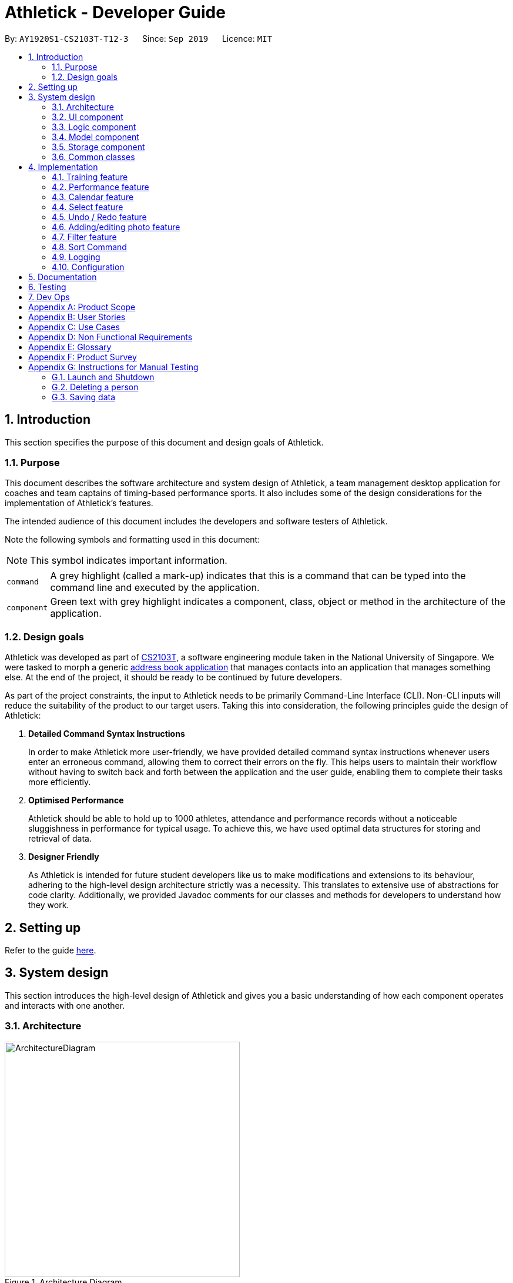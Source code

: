 = Athletick - Developer Guide
:site-section: DeveloperGuide
:toc:
:toc-title:
:toc-placement: preamble
:sectnums:
:imagesDir: images
:stylesDir: stylesheets
:xrefstyle: full
ifdef::env-github[]
:tip-caption: :bulb:
:note-caption: :information_source:
:warning-caption: :warning:
endif::[]
:repoURL: https://github.com/AY1920S1-CS2103T-T12-3/main/tree/master

By: `AY1920S1-CS2103T-T12-3`      Since: `Sep 2019`      Licence: `MIT`

== Introduction

This section specifies the purpose of this document and design goals of Athletick.

=== Purpose

This document describes the software architecture and system design of Athletick, a team management desktop
application for coaches and team captains of timing-based performance sports. It also includes some of the design
considerations for the implementation of Athletick's features.

The intended audience of this document includes the developers and software testers of Athletick.


// tag::symbol[]

Note the following symbols and formatting used in this document:

NOTE:  This symbol indicates important information.

[horizontal]

`command`:: A grey highlight (called a mark-up) indicates that this is a command that can be typed into the command
line and executed by the application.

`[green]#component#`:: Green text with grey highlight indicates a component, class, object or method in the architecture of the application.

// end::symbol[]

//====

=== Design goals

Athletick was developed as part of https://nusmods.com/modules/CS2103T/software-engineering[CS2103T], a software engineering module taken in the National University of Singapore. We were tasked to morph a generic https://se-education.org/addressbook-level3/[address book application] that manages contacts into an application that manages something else. At the end of the project, it should be ready to be continued by future developers.

As part of the project constraints, the input to Athletick needs to be primarily Command-Line Interface (CLI).
Non-CLI inputs will reduce the suitability of the product to our target users. Taking this into consideration,
the following principles guide the design of Athletick:

. **Detailed Command Syntax Instructions**
+
In order to make Athletick more user-friendly, we have provided detailed command syntax instructions whenever users enter an erroneous command, allowing them to correct their errors on the fly. This helps users to maintain their workflow without having to switch back and forth between the application and the user guide, enabling them to complete their tasks more efficiently.

. **Optimised Performance**
+
Athletick should be able to hold up to 1000 athletes, attendance and performance records without a noticeable
sluggishness in performance for typical usage. To achieve this, we have used optimal data structures for storing
and retrieval of data.


. **Designer Friendly**
+
As Athletick is intended for future student developers like us to make modifications and extensions to its behaviour,
adhering to the high-level design architecture strictly was a necessity. This translates to extensive use of
abstractions for code clarity. Additionally, we provided Javadoc comments for our classes and methods for developers to
understand how they work.

== Setting up

Refer to the guide <<SettingUp#, here>>.

== System design

This section introduces the high-level design of Athletick and gives you a basic understanding of how each component
operates and interacts with one another.

[[Design-Architecture]]
=== Architecture

.Architecture Diagram
image::ArchitectureDiagram.png[width=400]

The *_Architecture Diagram_* given above explains the high-level design of Athletick. Given below is a quick overview of each component.

`[green]#Main#` has two classes called link:{repoURL}/src/main/java/seedu/address/Main.java[`[green]#Main#`] and
link:{repoURL}/src/main/java/seedu/address/MainApp.java[`[green]#MainApp#`]. It is responsible for,

* At app launch: Initializes the components in the correct sequence, and connects them up with each other.
* At shut down: Shuts down the components and invokes cleanup method where necessary.

<<Design-Commons,*`[green]#Commons#`*>> represents a collection of classes used by multiple other components.
The following class plays an important role at the architecture level:

* `[green]#LogsCenter#` : Used by many classes to write log messages to the App's log file.

The rest of the App consists of four components.

* <<Design-Ui,*`[green]#UI#`*>>: Displays the UI of Athletick.
* <<Design-Logic,*`[green]#Logic#`*>>: Executes commands from the user.
* <<Design-Model,*`[green]#Model#`*>>: Holds the data of Athletick in-memory.
* <<Design-Storage,*`[green]#Storage#`*>>: Reads data from, and writes data to, the hard disk.

Each of the four components

* Defines its _API_ in an interface with the same name as the Component.
* Exposes its functionality using a `[green]#{Component Name}Manager#` class.

For example, the `[green]#Logic#` component (refer to the class diagram given below) defines it's API in the
`[green]#Logic.java#` interface and exposes its functionality using the `[green]#LogicManager.java#` class.

.Class Diagram of the Logic Component
image::LogicComponent.png[]

[discrete]
==== How the architecture components interact with each other

The _Sequence Diagram_ below shows how the components interact with each other for the scenario where the user issues the command `delete 1`.

.Component Interactions for `delete 1` Command
image::ArchitectureSequenceDiagram.png[width=500]

The sections below give more details of each component.

[[Design-Ui]]
=== UI component

.Structure of the UI Component
image::UiClassDiagram.png[width="700"]

*API* : link:{repoURL}/src/main/java/seedu/address/ui/Ui.java[`[green]#Ui.java#`]

The UI consists of a `[green]#MainWindow#` that is made up of parts e.g.`[green]#CommandBox#`,
`[green]#ResultDisplay#`, `[green]#PersonListPanel#`, `[green]#StatusBarFooter#` etc. All these, including the
`[green]#MainWindow#`, inherit from the abstract
`[green]#UiPart#` class.

The `[green]#UI#` component uses JavaFx UI framework. The layout of these UI parts are defined in matching `.fxml`
files that
are in the `src/main/resources/view` folder. For example, the layout of the
link:{repoURL}/src/main/java/seedu/address/ui/MainWindow.java[`[green]#MainWindow#`] is specified in
link:{repoURL}/src/main/resources/view/MainWindow.fxml[`[green]#MainWindow.fxml#`]

The `[green]#UI#` component,

* Executes user commands using the `[green]#Logic#` component.
* Listens for changes to `[green]#Model#` data so that the UI can be updated with the modified data.

[[Design-Logic]]
=== Logic component

[[fig-LogicClassDiagram]]
.Structure of the Logic Component
image::LogicComponent.png[]

*API* :
link:{repoURL}/src/main/java/seedu/address/logic/Logic.java[`[green]#Logic.java#`]

.  `[green]#Logic#` uses the `[green]#AthletickParser#` class to parse the user command.
.  This results in a `[green]#Command#` object which is executed by the `[green]#LogicManager#`.
.  The command execution can affect the `[green]#Model#` (e.g. adding a person).
.  The result of the command execution is encapsulated as a `[green]#CommandResult#` object which is passed back to the
`[green]#Ui#`.
.  In addition, the `[green]#CommandResult#` object can also instruct the `[green]#Ui#` to perform certain actions, such
as displaying help to the user.

Given below is the Sequence Diagram for interactions within the `[green]#Logic#` component for the `[green]#execute
("delete 1")#` API call.

.Interactions Inside the Logic Component for the `delete 1` Command
image::DeleteSequenceDiagram.png[]

NOTE: The lifeline for `[green]#DeleteCommandParser#` should end at the destroy marker (X) but due to a limitation of
PlantUML, the lifeline reaches the end of diagram.

[[Design-Model]]
=== Model component

.Structure of the Model Component
image::ModelComponent.png[]

*API* : link:{repoURL}/src/main/java/seedu/address/model/Model.java[`[green]#Model.java#`]

The `[green]#Model#`,

* stores a `[green]#UserPref#` object that represents the user's preferences.
* stores the Address Book data.
* exposes an unmodifiable `[green]#*ObservableList<Person>*#` that can be 'observed' e.g. the UI can be bound to this
list so that the UI automatically updates when the data in the list change.
* does not depend on any of the other three components.

[NOTE]
As a more OOP model, we can store a Tag list in `[green]#Athletick#`, which `[green]#Person#` can reference. This would
allow `[green]#Athletick#` to only require one `[green]#Tag#` object per unique `[green]#Tag#`, instead of each
`[green]#Person#` needing their own `[green]#Tag#`
object. An example of how such a model may look like is given below. +
 +
image:BetterModelClassDiagram.png[]

[[Design-Storage]]
=== Storage component

.Structure of the Storage Component
image::storage_classdiagram.png[]

*API* : link:{repoURL}/src/main/java/seedu/address/storage/Storage.java[`[green]#Storage.java#`]

The `[green]#Storage#` component saves the following data in json format and reads it back as objects when
a new session of Athletick is started.

* `[green]#UserPref#` data
* `[green]#Athletick#` data (athlete list)
* `[green]#Performance#` data (`[green]#Event#` and `[green]#Record#`)
* `[green]#TrainingManager#` data (`[green]#Training#`)

`[green]#Performance#` and `[green]#TrainingManager#` rely on `[green]#JsonAdaptedPerson#` as well, since a
performance and training record also stores the athlete it is referring to.

[[Design-Commons]]
=== Common classes

Classes used by multiple components are in the `[green]#seedu.addressbook.commons#` package.

== Implementation

This section describes some noteworthy details on how certain features are implemented. We have included our design considerations for you to understand our decision making processes.

// tag::entire_training[]

// tag::training_structure[]
=== Training feature

*Athletick* allows users to record training information like the date of training and an athlete's attendance. This
is done using a `training` command. With this information recorded, *Athletick* allows users to get the team's
overall attendance rate, and get an overview of all training sessions in a month.

==== Implementation
A `[green]#Training#` class stores the training information. To facilitate management of trainings, a
`[green]#TrainingManager#` class stores all the `[green]#Training#` sessions. The class diagram below shows the
interaction of different components to produce the training feature.

.Class diagram of the training feature components
image::training_class_diagram.png[]

A training session is represented by a `[green]#Training#` class and it contains information like the date of
training and training attendance. The `[green]#AthletickDate#` class represents the date of a training session in
`[green]#Training#`. This class is shared across both the frontend and backend of the application, allowing training
information to be used in other features that use `[green]#AthletickDate#`. A `[green]#HashMap<Person, Boolean>#` represents attendance in
`[green]#Training#` and indicates whether a `[green]#Person#` has attended that training session. If a
`[green]#Person#` attended, the value associated with him in the `[green]#HashMap<Person, Boolean>#` will be true,
and false if he did not attend.

The `[green]#TrainingCommand#` is an abstract class that extends the `[green]#Command#` class and allows users to
record training sessions. Users have the ability to add training sessions by indicating members present or members
absent using the `training` or `training -a` commands. The `[green]#TrainingCommandPresent#` and
`[green]#TrainingCommandAbsent#` are classes that extend `[green]#TrainingCommand#` which allows for this
polymorphism. They are created by the `[green]#TrainingCommandParser#` class.

A `[green]#TrainingManager#` stores and manages all `[green]#Training#` sessions in *Athletick*. It contains a
list which is used to maintain information of multiple trainings. A `[green]#Training#` is added to this list
whenever a user executes a `training` command. The activity diagram below shows how training information is
stored after a user executes the `training` command.

.Activity diagram showing execution of `training` command
image::training_command_activity_diagram.png[]

`[green]#TrainingManager#` also provides functions for users to calculate the attendance rate of one individual, or
the entire team. The following operations are used for this feature:

* `[green]#TrainingManager#getPersonAttendanceRateString#` -- Returns the person's overall attendance rate in String
format.
* `[green]#TrainingManager#getAttendanceRateOfAll#` - Returns a list of everyone's attendance rate.


These operations are used by the `select`, `attendance` and `view attendance` commands. The following sequence diagram
shows how the `TrainingManager` provides other components with attendance rates.

.Sequence diagram showing how `view attendance` command gets attendance rate
image::view_attendance_sequence_diagram.png[]

// end::training_structure[]

`[green]#TrainingManager#` also allows users to get the attendance of one particular training using the following
operation:

* `[green]#TrainingManager#getTrainingAttendanceListOnDate#` -- Returns training attendance on the specified date.

The sequence diagram below shows a use case of how training attendance is obtained from `[green]#TrainingManager#`
when a `calendar` command is executed.

.Sequence diagram showing how `calendar` command gets training attendance
image::calendar_sequence_diagram.png[]

// tag::training_design[]

==== Design Considerations
This section contains some of our considerations for the training feature.

===== Aspect: How to store attendance information of an individual.

[width="100%", cols="1, 5, 5"]
|===
||*Alternative 1:* Make extensions to the `[green]#AddressBook#` by storing and tagging each `[green]#Person#` with
number of trainings attended and total number of trainings.
|*Alternative 2 (Current Choice):* Create separate classes to manage training information.

|*Pros*
|It is easy to implement.
|Allows storing of specific training information without depending on the `[green]#AddressBook#`. This also allows new
features to be easily introduced to training in the future.

|*Cons*
|Violates software engineering principles (single responsibility principle) and is not useful when we want more
detailed information (attendance on specific date) about a training session.
|More time needed to design system architecture.
|===

Reason for choosing alternative 2: `[green]#Training#` and `[green]#TrainingManager#` are created as standalone
classes to contain training information. We intend to introduce new features (e.g. training category) in the future and this
implementation allows us to easily do so.

===== Aspect: Which data structure to store training attendance.

[width="100%", cols="1, 5, 5"]
|===
||*Alternative 1:* Use a linked list to store training attendance.
|*Alternative 2 (Current Choice):* Use a hash table to store training attendance.

|*Pros*
|Most intuitive way to maintain training attendance. Also provides us with functions to easily access and edit data.
|Makes obtaining information much quicker.

|*Cons*
|Accessing attendance and attendance rate of one person takes more time.
|Requires more effort to maintain and requires coding of new functions to edit data.
|===

Reason for choosing alternative 2: The `select` and `attendance` commands require the attendance rate of only one
person and a hash table provides us with the fastest access time to access attendance information of one person.

===== Aspect: How to edit training information.

[width="100%", cols="1, 5, 5"]
|===
||*Alternative 1 (Current Choice)*: Edit by replacing an existing training with a new training on the same date.
|*Alternative 2:* Create a command to support editing of training.

|*Pros*
|Users will not need to type lengthy edit commands.
|More intuitive to a user who wants to edit.

|*Cons*
|Unable to support multiple trainings on same date.
|Users have the option to edit date, attendance and even add a person which will require lengthy commands.
|===

Reason for choosing alternative 1: Editing training information would require typing long commands which will be very
time-consuming and this defeats the purpose of having a command line interface. Editing training by replacing an old
one with the `training` command makes it editing much quicker.

// end::training_design[]
// end::entire_training[]

// tag::performance_intro[]

=== Performance feature

Athletick allows users to record an athlete's performance details from timed trials.
With this information recorded, Athletick allows users to get an overview of the team's capability and
progress in specific events.

==== Implementation

This section explains how `[green]#Performance#` is implemented in Athletick.

// end::performance_intro[]

It is split into 4 sections.

. Overview
. Adding and deleting of  `[green]#Event#`
. Adding and deleting of  `[green]#Record#`
. Viewing of  `[green]#Event#` and  `[green]#Record#`

===== Overview

// tag::performance_overview[]

`[green]#ModelManager#` has a `[green]#Performance#`, which has a `[green]#UniqueEventList#`.
Every `[green]#Event#` in Athletick is stored in this `[green]#UniqueEventList#`.
The class diagram below shows how the different components mentioned interact with one another.

.Class diagram for showing how Performance is implemented with Model and Logic.
image::performance_classdiagram.png[width=400]

As the name suggests, all `[green]#Event#` names are unique in `[green]#UniqueEventList#`.
This is ensured by `[green]#UniqueEventList#contains()#` that checks whether there is an `[green]#Event#`
with the same name before the `[green]#Event#` is added.

Every event has its own https://docs.oracle.com/en/java/javase/11/docs/api/java.base/java/util/HashMap.html[HashMap]
where performances under this event are stored.
The _key_ of the HashMap is the `[green]#Person#` that the performance records will be under, while the _value_
of the HashMap is a list of `[green]#Record#` s under the `[green]#Person#`.

This structure allows each `[green]#Person#` to have multiple `[green]#Record#` s stored in Athletick so
their progress over time can be analysed using the `[green]#AthletickDate#` and `[green]#Timing#`
attributes in `[green]#Record#`. Additionally, an athlete's records can be easily retrieved by calling the
`[green]#HashMap#get()#` method.

`[green]#Event#` s are added using the `[green]#EventCommand#`, and `[green]#Record#` s are added using the
 `[green]#PerformanceCommand#`. In these commands, changes to `[green]#UniqueEventList#` are called through
  `[green]#Model#` in `[green]#EventCommand#execute()#` and `[green]#PerformanceCommand#execute()#` since
  `[green]#Model#` carries a common copy of all the data stored in Athletick.

The _Observer Pattern_ is adopted when displaying `[green]#Performance#` data through the `[green]#UI#`.
`[green]#Model#` exposes an unmodifiable `[green]#ObservableList<Event>#` through
`[green]#Model#getPerformance#` that returns a `[green]#ReadOnlyPerformance#`. It can be 'observed'
and is updated accordingly when data in `[green]#Performance#` changes.
// end::performance_overview[]

===== Function 1: Adding and Deleting of Event

// tag::performance_event[]
The following sequence diagram illustrates what happens in `[green]#Logic#` and `[green]#Model#` when in an
example scenario when `event freestyle 50m` is given as a user input (ie. when the user adds the `freestyle
50m` event).

.Sequence diagram showing the operations in Logic and Model when an event is added.
image::addevent_sequencediagram.png[width="600"]

Deleting an event (with `[green]#DeleteEventCommand#`) does the opposite. The input `delete -e freestyle
50m` will call `[green]#Model#deleteEvent()#`, after making sure the event exists in Athletick by getting a
boolean from `[green]#Model#hasEvent()#`.
// end::performance_event[]

===== Function 2: Adding and Deleting of Record

// tag::performance_record[]
Operations for `[green]#Record#` - adding and deleting - work similarly to that of `[green]#Event#` as well,
except there are more methods involved as there is a greater degree of nesting.

The workflow for adding a record can be illustrated by the Activity Diagram below.

.Activity diagram showing how a Record is added to an Event.
image::addrecord_activitydiagram.png[width="700"]
// end::performance_record[]

===== Function 3: Viewing of Event and Record

// tag::performance_view[]

Users can also view all `[green]#Record#` s under an `[green]#Event#` using `view records e/EVENT_NAME`.
The following sequence diagrams illustrate how the `[green]#Logic#`, `[green]#Ui#` and
`[green]#Model#` work together when `[green]#Record#` viewing is executed.

.Sequence diagram showing how Records are viewed. Interactions in the RecordsPanel are omitted and shown in a separate sequence diagram below.
image::viewrecords_sequencediagram.png[width="500"]

.Reference frame for interactions in the RecordsPanel in the previous sequence diagram.
image::recordspanel_sequencediagram.png[width="350"]

// end::performance_view[]

// tag::performance_designconsiderations[]

==== Design Considerations

This section explains the factors that we took into consideration when deciding on how different
aspects of `[green]#Performance#` should be implemented.

===== Aspect: Method of storing performance records for athletes.

Performance records are currently stored in a list for each athlete. Each list is saved as a value for the
athlete key in a Performance HashMap.

[width="100%", cols="1, 5, 5"]
|===
|| *Alternative 1 (Current Choice): Use a HashMap of Persons as keys and a list of Records as values.*
| *Alternative 2: Create a class that has Persons and list of Records as attributes and store instances of
this class in a list.*

|**Pros**
a|* Retrieving athlete's individual records is fast - it can be done in O(1) time
a|* Checking of records can be done with a simple for-loop

|**Cons**
a|* Checking requires using an iterator or a lambda operation (requires variables to be declared as final,
making retrieval of data troublesome)
* Retrieving by values (eg. date of record) is difficult as it requires traversing through the HashMap and
checking the individual records' dates
a|* Adding of records is susceptible to errors as duplicate persons can be added
* Creating our own data structure results in overheads in testing and creating our own helper methods
* Retrieving an athlete's individual records in O(1) time requires the athlete's index in the list, which
is not always known

|===

**Reason for choice of Alternative 1:**

* Retrieving from a HashMap is fast, which fulfils one of our non-functional requirements of being able to support a database of 1000 athletes
* Using an _athlete-records_ relationship is similar to the _key-value_ relationship in HashMap so the
existing methods that are in the HashMap API are relevant

===== Aspect: Method of displaying events and records to users.

Viewing events and records are separate commands in Athletick.

To view events, the command is `view performance`. Users will be shown a list of all the events they have
in Athletick.

To view records under a certain event, the command is `view records EVENT_NAME`. Users will be shown a
graph on each athlete's records under this event.

[width="100%", cols="1, 5, 5"]
|===
|| *Alternative 1 (Current Choice): Display events and records separately.*
| *Alternative 2: Display all records under all events.*

|**Pros**
a|* Viewing events, followed by "zooming" into a particular event's records gives users a more immersive
experience
a|* Navigating is simple as viewing events and its records require only one command

|**Cons**
a|* Getting an overview of all events and its respective records is not possible
* Supporting 2 commands results in overhead in parsing the command and creating the relevant `[green]#Ui#`
in the feature box
a|* Displaying of information will require a lot of scrolling (since the feature box is limited in size) and
can be difficult when the event of interest is located at the end
|===

**Reason for choice of Alternative 1:**

* Allowing users to look at the records under their event of interest gives them more control over what they want to see
* Navigating from event overview to a particular event mimics how people navigate in apps - tapping on a
chat title (in this case, viewing records for a particular event), to see the whole conversation (record
details for a particular event)

// end::performance_designconsiderations[]

// tag::calendar[]
=== Calendar feature

To allow users to retrieve training and performance records using the date they were recorded on, Athletick has a calendar feature which provides 2 main functions:

. Displays an overview of training and performance records in a selected month

. Displays training and performance records entered on a specific date

==== Implementation

The implementation of the above functions will be described separately in this section.

===== Function 1: Displays an overview of training and performance records in a selected month

There are 2 commands that users can issue to perform function 1:

. `view calendar`: Displays calendar for the current month.

. `calendar MMYYYY`: Displays calendar for the month specified by the user.

The following sequence diagram shows you how the `calendar MMYYYY` (e.g. `calendar 012019` where `012019` corresponds to January 2019) command works.

.Interactions inside the `[green]#UI#` and `[green]#Logic#` components for the `calendar 012019` Command
image::CalendarCommandSequenceDiagram1.png[width="550"]

Upon completion of the above execution, the calendar for January 2019 will be displayed to the user.

The `view calendar` command is similar except that `[green]#displayCalendar(CommandResult)#` is called instead of `[green]#displayCalendarWithDate(CommandResult)#` and the `[green]#CalendarPanel#` class is instantiated _without_ an `[green]#AthletickDate#` specified by the user. The calendar displayed to the user will reflect the current month and year since date is not specified by the user.

The following activity diagram summarises what happens when a user wants to perform function 1.

.Activity diagram showing what happens when a user wants to  perform function 1
image::Function1ActivityDiagram.png[width=200]

Function 1 is facilitated by the `[green]#CalendarPanel#` class. It extends `[green]#UiPart<Region>#` and represents the calendar using a `[green]#GridPane#` with dimensions of 7 by 6 (42 cells). Additionally, it implements the following operations:

* `[green]#CalendarPanel#retrieveCurrentDate()#` -- Retrieves the details of today's date to be used as the title of the calendar feature and for rendering the displayed month on the calendar when the user does not provide a specific month to view.
* `[green]#CalendarPanel#retrieveProvidedDate(AthletickDate)#` -- Retrieves the details of the date provided by the user for rendering the displayed month on the calendar.
* `[green]#CalendarPanel#initialiseSelectedDate()#` -- Fills up all the 42 cells of the `[green]#GridPane#` with their respective days based on the selected month by the user. Days of the previous and next month used to fill up the remaining cells are marked in a lighter colour.

+
In addition, days with training or performance records will be marked with a small green or purple dot indicator respectively.

These operations are performed when an instance of the `[green]#CalendarPanel#` class is created in the `[green]#MainWindow#` class. An instance of `[green]#CalendarPanel#` is created when the `[green]#CommandResult#` obtained in `[green]#MainWindow#` after the execution of the user's command contains a `[green]#Feature#` corresponding to a calendar and an _optional_ `[green]#AthletickDate#`.

The sequence diagram below shows you what happens when the `[green]#CalendarPanel#` class is instantiated.

.Interactions inside the `[green]#UI#` and `[green]#Model#` components when `[green]#CalendarPanel#` is instantiated
image::CalendarConstructorSequenceDiagram.png[width="550"]

With reference to the above diagram, if `[green]#hasTrainingOn(AthletickDate)#` returns true, a green dot indicator will be added to the cell of the `[green]#GridPane#`. Similarly, if `[green]#hasPerformanceOn(AthletickDate)#` returns true, a purple dot indicator will be added.

Upon completion of the above execution, all 42 cells `[green]#GridPane#` will be filled with a number corresponding to the day of the month. Days with training or performance records will be marked with a green or purple dot indicator respectively. The following diagram depicts how each individual cell will look like.

image::CellResult.png[width="300"]

===== Function 2: Displays training and performance records entered on a specific date

In order to perform function 2, the user issues the `calendar DDMMYYYY` command (e.g. `calendar 01012019` where `01012019` corresponds to 1st January 2019).

The following sequence diagram shows you how the `calendar DDMMYYYY` (e.g. `calendar 01012019`) operation works.

.Interactions inside the `[green]#UI#` and `[green]#Logic#` components for the `calendar 01012019` command
image::CalendarCommandSequenceDiagram2.png[width="550"]

Upon completion of the above execution, the attendance and performance records for 1st January 2019 will be displayed to the user.

The following activity diagram summarises what happens when a user issues the `calendar DDMMYYYY` command.

.Activity diagram showing what happens when a user issues the `calendar DDMMYYYY` command
image::Function2ActivityDiagram.png[width="500"]

Function 2 is facilitated by `[green]#CalendarDetailPanel#`. It extends `[green]#UiPart<Region>#` and displays the attendance and performance records for a date specified by the user. Additionally, it implements the following operations:

* `[green]#CalendarDetailPanel#displayAttendanceChart()#` -- Calculates and displays a pie chart showing overall team attendance percentage for the specified date.
* `[green]#CalendarDetailPanel#displayAttendanceTable()#` -- Retrieves and displays a table with the athletes' names in the first column and their attendance (marked with a tick or cross) in the second column.
* `[green]#CalendarDetailPanel#displayPerformanceStats()#` -- Displays the total number of performance records recorded on the specified date.
* `[green]#CalendarDetailPanel#displayPerformanceTable()#` -- Retrieves and displays the performance records recorded on the specified date. Records are grouped according to the event they belong to.

These operations are performed when an instance of `[green]#CalendarDetailPanel#` is created in the `[green]#MainWindow#` class. An instance of `CalendarDetailPanel` is created when the `[green]#CommandResult#` obtained after executing the user's command contains a `[green]#Feature#` corresponding to a calendar and an `[green]#AthletickDate#`.

The sequence diagram below shows you what happens when the `[green]#CalendarDetailPanel#` class is instantiated.

.Interactions inside the `[green]#UI#` and `[green]#Model#` components when `[green]#CalendarPanel#` is instantiated
image::CalendarDetailConstructor.png[]

Upon completion of the above execution, training and performance records recorded on the specified date will be displayed to the user.

==== Design considerations

This section contains some of our design considerations for the calendar feature.

===== Aspect: Whether to display information using a monthly calendar or a list only containing dates in a month with training or performance records

[width="100%", cols="1, 5, 5"]
|===
|
a|**Alternative 1 (Current Choice)**: Use a monthly calendar
a|**Alternative 2**: Use a monthly list

|**Pros**
a|* Displays information more clearly especially when users have a large number of training and performance records in a month
 * Allows for future expansion of calendar feature with more date-related functionalities (e.g. planning of training programme in advance)
a|* Displays information more concisely if users have a small amount of training and performance records in a month

|**Cons**
a|* Increases difficulty of implementation
a|* Displays information in rows and columns which is no better than using Excel

|===

**Reasons for choice of alternative 1:**

* Alternative 1 displays information more clearly when users have a large amount of training and performance information, which is a probable scenario in the case of sports teams. In contrast, alternative 2 uses a list similar to Excel which we are trying to improve upon.
* Alternative 1 abides by our design principle to keep **Athletick** designer friendly since future developers can expand upon it and implement more date-related functionalities.

===== Aspect: How to display calendar for a month

[width="100%", cols="1, 5, 5"]
|===
|
a|**Alternative 1 (Current Choice)**: Display using a fixed 7 by 6 `[green]#GridPane#`, fill up left over days with days from previous and next month
a|**Alternative 2**: Display using a variable sized `[green]#GridPane#` that is populated with days from selected month only

|**Pros**
a|* Makes implementation easier
 * Emulates implementation by other calendar applications (e.g. Google Calendar)
a|* Maximises usage of space in the application window

|**Cons**
a|* Displays information of previous and next month which users may not be interested in
a|* Increases difficulty of implementation

|===

**Reasons for choice of alternative 1:**

* Alternative 1 is easier to implement since the dimensions of the calendar are fixed so we do not have to recalculate it constantly. The ease of implementation is important given the tight deadlines we have to contend with in our software engineering module.
* Alternative 1 emulates the implementation of other successful calendar applications (e.g. Google Calendar) so we do not have to reinvent the wheel.
// end::calendar[]
===== Aspect: How the user can display the attendance and performance data on a specific date

[width="100%", cols="1, 5, 5"]
|===
|
a|**Alternative 1 (Current Choice)**: Use one `calendar DDMMYYYY` command to view _both_ attendance and performance records on the specified date
a|**Alternative 2**: Use two separate commands to view attendance and performance records _separately_ on the specified date

|**Pros**
a|* Makes access of data more efficient
a|* Allows users to have more control over what data is displayed

|**Cons**
a|* Displays both attendance and performance records on the specified date all the time
a|* Requires more flags to be added to the command syntax which makes it more complex

|===

**Reasons for choice of alternative 1:**

* Alternative 1 is more user-friendly as it reduces the number of commands users have to remember in order to access the information they want to see. In addition, attendance and performance records are displayed into separate sections in the window so the information will not be cluttered.

//tag::select[]
=== Select feature

The `select` feature allows user to view the profile of a selected athlete.

==== Implementation
The implementation of the `select` feature consists of two parts, mainly the implementation of the command and the
implementation of the UI.

The implementation of the command is facilitated by `[green]#SelectCommand#` class. It extends
`[green]#Command#` and parses the arguments using `[green]#SelectCommandParser#`. It implements one operation:

* `[green]#CommandResult#execute()#` -- Executes the selectCommand which returns the athlete selected to be displayed in
the
UI.

The implementation of the UI portion for the `select` feature  is facilitated by `[green]#InformationDisplay#`. It
extends
`[green]#UiPart<Region>#` and displays the personal information of the selected athlete. Additionally, it implements the
following operations:

* `[green]#InformationDisplay#displayPersonalInfo()#` -- Displays the personal information of the selected athlete
such as the name, email, address, phone number and other personal details.

* `[green]#InformationDisplay#performanceDisplay()#` -- Displays the performance of the selected athlete, which includes
the event, best performance and most recent performance.

An example usage scenario is given below which elaborates how the `select` feature behaves at each step.

Step 1. The user executes the `select 3` command. The command is then parsed by `[green]#SelectCommandParser#` which
creates
an instance of `[green]#SelectCommand#`. `[green]#SelectCommand#` retrieves the athlete based on the index of the list
panel on the left.
When the command is executed, the athlete selected at the specified index will be stored in `[green]#ModelManager#` as
`[green]#selectedPerson#` using the operation `[green]#Model#storePerson(Person)#`.

Step 2. After the command has been executed, the selected athlete is retrieved in the MainWindow class. It checks
whether an athlete has been selected and displays the selected athlete's personal information.

The diagram below summarises the steps of the example scenario when a user executes the `select` command:

.Activity diagram of `select` command execution
image::SelectActivityDiagram.png[width=330]

The implementation was done this way because the Ui component interacts with both the Logic and Model component.
Firstly, the Ui component takes in the input from the user and allows `[green]#SelectCommandParser#` in Logic component
to parse the argument.
After the argument has been parsed, the athlete is stored in the Model component which houses most of the data in the
app. The Ui listens for any changes made to the Model data, and updates the Ui to display the selected athlete.

The following sequence diagram shows how the `select` feature works:

.Sequence Diagram of `select` Command
image::SelectCommandSequenceDiagram.png[width=600]

==== Design considerations
There were some decisions that I had to make as I was designing the `select` feature and had to compare which methods
would better suit the application. The following consists of the design considerations for the `select` feature.

===== Aspect: How the personal information of the selected athlete will be displayed
There were a few ways how the personal information of the selected athlete could be displayed and the following
alternatives are some of the considerations I had when implementing.

[width="100%", cols="1, 5, 5, 5"]
|===
|
a| *Alternative 1 (current choice)*: Displaying it in a feature box.
a| *Alternative 2*: Displaying it in a tab form.
a| *Alternative 3*: Displaying via a pop-up.

|*Pros*
a|** Minimises the use of mouse and is in line with the other features that is utilizing the feature box.
a|** Looks more organised compared to the other alternatives.
a|** Looks neater and organised.

|*Cons*
a|** Aesthetic is not as good compared to the other alternatives.
a|** Not as intuitive to use as mouse has to be used to switch around tabs.
a|** Increase the use of mouse to close the window and may be distracting to user.

|===

Reason: Alternative 1 was chosen because it utilises more of the command line interface and we wanted to steer away
from the use of the mouse. Even those the aesthetic might not be as good as alternative 2 and 3, I felt that it was a
better choice as it was in line with the other features that my group mates were going to implement.

===== Aspect: How to select an athlete
There were two ways on how an athlete could be selected and it was between choosing by index or by name which I had
to consider.

[width="100%", cols="1, 5, 5"]
|===
|
a| Alternative 1 (current choice): Choosing by the index number.
a| Alternative 2: Choosing by name.

|*Pros*
a|** Pros: Intuitive to use and can be used with other commands such as `[green]#FindCommand#` and
`[green]#FilterCommand#` to narrow down the list of people.
a|** Pros: Can omit the filtering step and select the athlete directly.

|*Cons*
a|** Cons: Additional step of filtering the list to make it shorter before selecting an athlete.
a|** Cons: There may be 2 people with the same name and thus result in an error.

|===

Reason: In the end, I went with alternative 1 because it was more intuitive to use and was in line with some of the
other functions such as `[green]#DeleteCommand#` or `[green]#FindCommand#` which also uses index. It also reduces the
need to type out the full name of the selected athlete.
//end::select[]

//tag::undoredo[]
=== Undo / Redo feature
The `undo` command enables users to undo their previous commands while the `redo` command enables users to redo their
undone commands.

==== Undo Implementation

The `undo` command is facilitated by the `[green]#HistoryManager#`. `[green]#HistoryManager#` holds the
states of `[green]#Athletick#`, `[green]#Attendance#` and `[green]#Performance#`, which are kept in
their respective stacks governed by `[green]#HistoryManager#`. Furthermore, `[green]#HistoryManager#` also
holds the `[green]#Command#` stack that keeps track of the commands executed by the user.

Each time after the user executes a command, the command will be pushed to the
`[green]#Command#` stack. Also, following the execution of the command,
changes to either `[green]#Athletick#`,`[green]#Attendance#` or `[green]#Performance#`
will result in the new state being pushed into their respective stacks.

Given below is an example usage scenario on how the undo mechanism behaves at each step.

Step 1. The user launches the application for the first time. The `[green]#HistoryManager#` will be
initialised with the initial `[green]#Athletick#`, `[green]#Attendance#` and
`[green]#Performance#` state pushed to the respective stacks.

.Initial stacks of states
image::initialStack.png[width=350]

Step 2. The user executes the `delete -p 3` command to delete the 3rd person in the `[green]#Athletick#` list. The
delete command will be pushed into the `[green]#Command#` stack. After that,
since the `delete -p 3` command only alters the `[green]#Athletick#` state, the new `[green]#Athletick#`
state will then be pushed to the `[green]#Athletick#` stack while the `[green]#Attendance#` and
`[green]#Performance#` stacks are left untouched as their states remain the same.

.Stacks of states after `delete -p 3` command
image::afterUndoStack.png[width=350]

Step 3. The user now decides that deleting the 3rd person in the list was a mistake, and decides to undo the action
by executing the `undo` command. The `undo` command then executes the `undo` method in the
`[green]#ModelManager#`. This pops the latest command from the `[green]#Command#`
stack and the latest `[green]#Athletick#` state from the `[green]#Athletick#` stack.
It then peeks at the `[green]#Athletick#` stack to retrieve the `[green]#Athletick#` state
before `delete -p 3` command was executed.

.Stacks of states after `undo` command
image::initialStack.png[width=350]

Step 4. After retrieving the `[green]#Athletick#` state before `delete -p 3` command
was executed, we then resets the `[green]#Athletick#` state to this retrieved
`[green]#Athletick#` state. As such, the previous command will then be undone.

The following sequence diagram shows how the undo operation works:

.Sequence diagram for undo implementation
image::undoSQ.png[width="400"]


==== Redo Implementation

The `redo` command is similarly facilitated by the `[green]#HistoryManager#`. `[green]#HistoryManager#`
also holds the undone states of `[green]#Athletick#`, `[green]#Attendance#` and `[green]#Performance#`,
which are kept in their respective undone stacks governed by `[green]#HistoryManager#`. Furthermore,
`[green]#HistoryManager#` also holds the undone `[green]#Command#` stack that keeps track of the commands
undone by the user.

Each time an `undo` command is executed succesfully, the undone `[green]#Command#` will be pushed
to the undone `[green]#Command#` stack and the respective undone states of `[green]#Athletick#`, `[green]#Attendance#`
or `[green]#Performance#`, if affected, will be pushed to their respective undone states.

Following that, how the `redo` command works is very similar to how the `undo` command works.
As such, you can also refer to the diagrams in the
link:https://github.com/AY1920S1-CS2103T-T12-3/main/blob/master/docs/DeveloperGuide.adoc#undo-redo-feature[Undo
Implementation.]

The activity diagram for `redo` command is as follows:

.Activity diagram for `redo` command
image::redoactivity.png[width="400"]

==== Design Considerations
This section describes the pros and cons of the current and other alternative implementations of the undo and redo features.

===== Aspect: How undo & redo executes

[width="100%", cols="1, 5, 5"]
|===
||Alternative 1 (Current Choice): Keep states of `[green]#Athletick#`, `[green]#Attendance#` and
`[green]#Performance#`.|Alternative 2: Individual command knows how to undo/redo by itself

|Pros
a|* Easy to implement, and easy for developers to understand.
a|* Will use less memory (e.g. for `delete -p 1`, just save the person being deleted).

|Cons
a|* May have performance issues in terms of memory usage.
a|* We must ensure that the implementation of each individual command is correct.

|===

====== Reason why we chose alternative 1:
Even though the memory usage of Alternative 2 is lesser, we do not feel that this benefit of lesser memory usage
outweighs the tedious cost of implementing the alternative.

Furthermore, as we realise that each time the application starts, the memories of the states
are cleared.
This means that the cost of having alternative 1 is significantly lesser, as the memories of the states do not
accumulate. As such, we decided to go with the first alternative.

//end::undoredo[]
//tag::photo[]
=== Adding/editing photo feature
The sub feature of `[green]#AddCommand#` and `[green]#EditCommand#` allows the inclusion of photo for an athlete.

==== Implementation
The sub feature is facilitated by `[green]#Photo#`. It is similar to the other features such as `[green]#Name#` and
`[green]#Phone#` which uses a prefix `i/` followed by the file name (e.g. `i/default.png`). Prior to adding the photo
of an athlete, the image file that is going to be used has to be in the `images` folder which will be generated when the
jar file is executed. `[green]#Photo#` takes in the file name as a `[green]#String#` and retrieves the photo to be added
or edited from the `images` folder.

[NOTE]
The file name of the images is restricted to alphanumerics only and the file format that will be used is `.png`.
This is done to keep the file name simple.

==== Design Consideration
The following consists of some of the design consideration when I was designing this sub-feature.

===== Aspect: Regular expression for the file name

[width="100%", cols="1, 5"]

|===
|
a|**Alternative 1 (current choice):** To use alphanumerics only.

|*Pros*
a| Pros: Keeps it simple without the confusion of special characters.

|===

Reason: Alternative 1 was chosen because it simplifies the parsing of the filename and reduces the error it might
have if special characters were included.
//end::photo[]

=== Filter feature

The filter command enables filtering of athletes based on their tags. Users are able to filter by multiple
tags, and any athlete that has any of the given tags will be in the results.

==== Implementation

Filter makes use of a `[green]#TagMatchesPredicate#` class to determine if the athlete has tags matching the user input.
Given below is the Sequence Diagram to show how `[green]#Logic#` and `[green]#Model#` are involved when an
example input of `filter captain freestyle` is called.

.Sequence diagram for execution of FilterCommand.
image::filter_sequencediagram.png[width="700"]

==== Design considerations

This section explains the factors that we took into consideration when making decision on how
`[green]#FilterCommand#` should be implemented.

===== Aspect: Method of determining an athlete match when multiple tags are given.

Given an example search of `filter captain freestyle`, athletes will be shown in the results if they
contain either the `captain` or `freestyle` tag. They need not have both `captain` and `freestyle`.

[width="100%", cols="1, 5, 5"]
|===
|| *Alternative 1 (Current Choice): Match athletes who contain either tag.*
| *Alternative 2: Match athletes who contain every tag.*

|**Pros**
a|* Searching for athletes is flexible
a|* Retrieving a specific type of athlete is possible

|**Cons**
a|* Filtering can yield results that the user is not interested in
a|* Filtering will yield limited results and a separate filter operation is required if users want a more
lenient filtering
|===

**Reason for choice of Alternative 1:**

Our choice of "lenient" filtering may give users results that they may not be interested in
especially if they are looking for very specific athletes. However, we find that it is a good compromise
for users who want this "lenient" filtering as the athlete's tags will be listed in the search as well, so
specific athletes can be found from this filtered list.

=== Sort Command

The `sort` command sorts the displayed list of athletes in alphabetical order. As new athletes are added to the bottom of the list, the `sort` command is used after to reorder the athlete list.

==== Implementation

The `sort` command makes use of a `[green]#PersonNameComparator#` that orders athletes in alphabetical order by comparing their names. The comparison is case-insensitive.

The following sequence diagram shows how the `sort` operation works:

.Interactions Inside the Logic and Model Components for the `sort` Command
image::SortCommandSequenceDiagram.png[]

With reference to the diagram above, when the user issues the `sort` command, a `[green]#SortCommand#` object `[green]#s#` is created. `[green]#s#` is then executed by `[green]#LogicManager#`, which calls the `[green]#sortByName()#` method in `[green]#LogicManager#`. An instance of `[green]#PersonNameComparator#` is then created and is used by the `[green]#sortByName(PersonNameComparator)#` method in `[green]#Athletick#` to sort the observable `[green]#internalList#` in `[green]#UniquePersonList#`. Upon completion of the above execution, the sorted list of athletes would be displayed immediately to the user.

To support sorting by more attributes (e.g. attendance rate/performance) in the future, you can simply create a new class that implements the `[green]#Comparator#` interface which compares athletes by that attribute instead. After which, you have to edit the `sort` command syntax to allow users to indicate how they want their list to be sorted.

==== Design considerations

This section contains some of our design considerations for the sort command.

===== Aspect: When should the athlete list should be sorted

[width="100%", cols="1, 5, 5"]
|===
|
a|**Alternative 1 (Current Choice)**: Sort address book after user issues the `sort` command
a|**Alternative 2**: Sort address book persistently in alphabetical order

|**Pros**
a|* Allows users to view their newly added athletes at the bottom of the list which is more user-friendly especially when the list of athletes is very long
 * Allows for future expansion of sorting by other attributes (e.g. performance scores) easily as we only have to create new comparators to order the athletes
a|* Automates sorting so users do not have to issue any commands

|**Cons**
a|* Requires additional overhead in terms of having to create an additional command for users to issue
a|* Restricts users from sorting their list by other methods
* Limits feature's further expansion by future developers

|===

**Reason for choice of alternative 1:**

* Alternative 1 allows users to view their newly added athletes to ensure their details are correct before they are sorted into their correct positions alphabetically. This is important especially when the athlete list is very long.
* Alternative 1 abides by our design principle to keep **Athletick** designer friendly since future developers can expand upon it to allow sorting by other attributes. On the other hand, alternative 2 does not provide much room for future expansion.

=== Logging

We are using `java.util.logging` package for logging. The `LogsCenter` class is used to manage the logging levels and logging destinations.

* The logging level can be controlled using the `logLevel` setting in the configuration file (See <<Implementation-Configuration>>)
* The `Logger` for a class can be obtained using `LogsCenter.getLogger(Class)` which will log messages according to the specified logging level
* Currently log messages are output through: `Console` and to a `.log` file.

*Logging Levels*

* `SEVERE` : Critical problem detected which may possibly cause the termination of the application
* `WARNING` : Can continue, but with caution
* `INFO` : Information showing the noteworthy actions by the App
* `FINE` : Details that is not usually noteworthy but may be useful in debugging e.g. print the actual list instead of just its size

[[Implementation-Configuration]]
=== Configuration

Certain properties of the application can be controlled (e.g user prefs file location, logging level) through the configuration file (default: `[green]#config.json#`).

== Documentation

Refer to the guide <<Documentation#, here>>.

== Testing

Refer to the guide <<Testing#, here>>.

== Dev Ops

Refer to the guide <<DevOps#, here>>.

[appendix]
== Product Scope

*Target user profile*:

* Team coaches for time-based, competitive sports
* Has a need to manage a significant number of team members
* Prefer desktop apps over other types
* Can type fast
* Prefers typing over mouse input
* Is reasonably comfortable using CLI apps

*Value proposition*: Manage team details faster and more accurately than a typical mouse/GUI driven app

[appendix]
== User Stories

Priorities: High (must have) - `* * \*`, Medium (nice to have) - `* \*`, Low (unlikely to have) - `*`

[width="90%",cols="22%,<23%,<25%,<30%",options="header",]
|=======================================================================
|Priority |As a ... |I want to ... |So that I can...
|`* * *` |Team coach who values commitment |Input attendance of my team  |Keep track of their attendance rate and commitment level

|`* * *` |Efficient team coach |Take attendance quickly |Focus on coaching my team

|`* * *` |Team coach |Track performance of my team |Know how to help them improve

|`* * *` |Motivational Team coach |Performance data analysis of the performance of my team |Provide detailed feedback to my athletes

|`* * *` |Detailed team coach |Retrieve past training and performance records on a specific date |Know what happened on a specific date

|`* * *` |Team coach |View profile of specific members |Monitor their individual progress

|`* * *` |Careless user |Undo my previous commands |Redo any mistakes

|`* * *` |New user |Know the available commands |Be able to use all the app functionalities

|`* *` |Team coach |Assign tags to my team members |Differentiate roles of team members

|`* *` |Team coach |Filter out my best performers for each event |Plan my team to send for competitions

|`*` |Coach who is in-charge of multiple teams |Add multiple teams |Manage my teams separately

|`*` |Forgetful coach |See past commands issued |Know what changes I have made

|`*` |User who wants customisation |Change the app’s colour |Customise the app according to my preference

|`*` |Coach who wants fit players |Filter players by overweight BMIs |Single them out and get them to lose weight
|=======================================================================

_{More to be added}_

[appendix]
== Use Cases

(For all use cases below, the *System* is  `Athletick` and the *Actor* is the `user`, unless specified otherwise)

[discrete]
=== System: Athletick

[discrete]
=== UC1 - Marking attendance of players

Actor: User

*MSS*

1. User requests to list persons
2. Athletick shows a list of persons
3. User keys in players who attended training
4. Athletick saves the training session
+
Use case ends.

*Extensions*

[none]
* 2a. The list is empty.
+
Use case ends.

* 3a. The given index is invalid.
+
[none]
** 3a1. Athletick shows an error message.
+
Use case resumes at step 2.

[discrete]
=== UC2 - Delete person

Actor: User

*MSS*

1. User requests to list persons
2. Athletick shows a list of persons
3. User requests to delete a specific person in the list
4. Athletick deletes the person
+
Use case ends.

*Extensions*

[none]
* 2a. The list is empty.
+
Use case ends.

* 3a. The given index is invalid.
+
[none]
** 3a1. Athletick shows an error message.
+
Use case resumes at step 2.

[discrete]
=== UC3 - Key in Performance of a Player
Actor: User

*MSS*

1. User requests to list persons
2. Athletick shows a list of persons
3. User requests to tag a performance to a specific person in the list
4. Athletick updates the player’s performances
+
Use case ends.

*Extensions*

[none]
* 2a. The list is empty.
+
Use case ends.

* 3a. The given index is invalid.
+
[none]
** 3a1. Athletick shows an error message.
+
* 3b. Input event does not exist
+
** 3b1. Athletick shows an error message
* 3c. Timing is invalid
+
** 3c1. Athletick shows an error message

+
Use case resumes at step 2.

[discrete]
=== UC4 - View a player’s profile

Actor: User

*MSS*

1. User requests to list persons
2. Athletic shows a list of persons
3. User request to select a specific person in the list
4. Athletick shows the profile of the person

+
Use case ends.

*Extensions*

[none]
* 2a. The list is empty.
+
Use case ends.

* 3a. The given index is invalid.
+
[none]
** 3a1. Athletick shows an error message.
+
Use case resumes at step 2.

[discrete]
=== UC5 - Add a person

Actor: User

*MSS*

1. User keys in details of person to be added
2. Person is added to the list
+
Use case ends.

*Extensions*

* 1a. Details are invalid (eg. not all fields are filled up)
+
[none]
** 1a1. Athletick shows an error message.
+
Use case ends.

* 1b. Person has already been added
+
[none]
** 1b1. Athletick shows an error message.
+
Use case ends.

[discrete]

[discrete]
=== UC6 - Undo a command

Actor: User

*MSS*

1. User calls for undo
2. Most recent command is undone
+
Use case ends.

*Extensions*

* 1a. There are no tasks to be undone.
+
[none]
** 1a1. Athletick shows an error message.
+
Use case ends

* 1b. The most recent command cannot be undone.
+
[none]
** 1b1. Athletick shows the most recent command that can be undone and undo
+
Use case ends.

[discrete]
=== UC7 - Redo a command

Actor: User

*MSS*

1. User calls for redo
2. Undo command is redone
+
Use case ends.

*Extensions*

[none]
* 1a. No Redo Command to be redone
+
[none]
** 1a1. Athletick shows an error message.
+
Use case ends.

[appendix]
== Non Functional Requirements

.  Should work on any <<mainstream-os,mainstream OS>> as long as it has Java `11` or above installed.
.  Should be able to hold up to 1000 persons without a noticeable sluggishness in performance for typical usage.
.  A user with above average typing speed for regular English text (i.e. not code, not system admin commands) should be able to accomplish most of the tasks faster using commands than using the mouse.

[appendix]
== Glossary

[[mainstream-os]] Mainstream OS::
Windows, Linux, Unix, OS-X

[[cli]] CLI::
Command line interface (CLI) is a text-based interface that is used to operate software and operating systems while allowing the user to respond to visual prompts by typing single commands into the interface and receiving a reply in the same way.

[[time-base-sports]] Time-base Sports::
Examples of time-based sports are swimming and track & field, where performance can be measured in terms of time or distance.

[appendix]
== Product Survey

*Product Name*

Author: ...

Pros:

* ...
* ...

Cons:

* ...
* ...

[appendix]
== Instructions for Manual Testing

Given below are instructions to test the app manually.

[NOTE]
These instructions only provide a starting point for testers to work on; testers are expected to do more _exploratory_ testing.

=== Launch and Shutdown

. Initial launch

.. Download the jar file and copy into an empty folder
.. Double-click the jar file +
   Expected: Shows the GUI with a set of sample contacts. The window size may not be optimum.

. Saving window preferences

.. Resize the window to an optimum size. Move the window to a different location. Close the window.
.. Re-launch the app by double-clicking the jar file. +
   Expected: The most recent window size and location is retained.

_{ more test cases ... }_

=== Deleting a person

. Deleting a person while all persons are listed

.. Prerequisites: List all persons using the `list` command. Multiple persons in the list.
.. Test case: `delete 1` +
   Expected: First contact is deleted from the list. Details of the deleted contact shown in the status message. Timestamp in the status bar is updated.
.. Test case: `delete 0` +
   Expected: No person is deleted. Error details shown in the status message. Status bar remains the same.
.. Other incorrect delete commands to try: `delete`, `delete x` (where x is larger than the list size) _{give more}_ +
   Expected: Similar to previous.

_{ more test cases ... }_

=== Saving data

. Dealing with missing/corrupted data files

.. _{explain how to simulate a missing/corrupted file and the expected behavior}_

_{ more test cases ... }_
